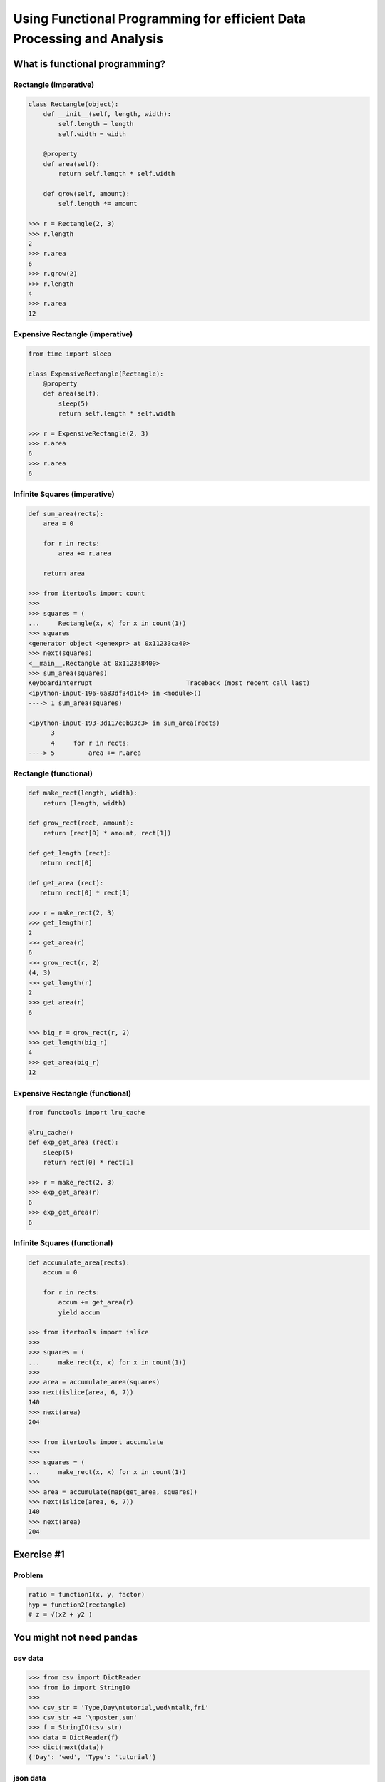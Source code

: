 Using Functional Programming for efficient Data Processing and Analysis
=======================================================================

What is functional programming?
-------------------------------

Rectangle (imperative)
~~~~~~~~~

.. code-block:: python

    class Rectangle(object):
        def __init__(self, length, width):
            self.length = length
            self.width = width

        @property
        def area(self):
            return self.length * self.width

        def grow(self, amount):
            self.length *= amount

    >>> r = Rectangle(2, 3)
    >>> r.length
    2
    >>> r.area
    6
    >>> r.grow(2)
    >>> r.length
    4
    >>> r.area
    12

Expensive Rectangle (imperative)
~~~~~~~~~~~~~~~~~~~

.. code-block:: python

    from time import sleep

    class ExpensiveRectangle(Rectangle):
        @property
        def area(self):
            sleep(5)
            return self.length * self.width

    >>> r = ExpensiveRectangle(2, 3)
    >>> r.area
    6
    >>> r.area
    6

Infinite Squares (imperative)
~~~~~~~~~~~~~~~~

.. code-block:: python

    def sum_area(rects):
        area = 0

        for r in rects:
            area += r.area

        return area

    >>> from itertools import count
    >>>
    >>> squares = (
    ...     Rectangle(x, x) for x in count(1))
    >>> squares
    <generator object <genexpr> at 0x11233ca40>
    >>> next(squares)
    <__main__.Rectangle at 0x1123a8400>
    >>> sum_area(squares)
    KeyboardInterrupt                         Traceback (most recent call last)
    <ipython-input-196-6a83df34d1b4> in <module>()
    ----> 1 sum_area(squares)

    <ipython-input-193-3d117e0b93c3> in sum_area(rects)
          3
          4     for r in rects:
    ----> 5         area += r.area

Rectangle (functional)
~~~~~~~~~~~~~~~~

.. code-block:: python

    def make_rect(length, width):
        return (length, width)

    def grow_rect(rect, amount):
        return (rect[0] * amount, rect[1])

    def get_length (rect):
       return rect[0]

    def get_area (rect):
       return rect[0] * rect[1]

    >>> r = make_rect(2, 3)
    >>> get_length(r)
    2
    >>> get_area(r)
    6
    >>> grow_rect(r, 2)
    (4, 3)
    >>> get_length(r)
    2
    >>> get_area(r)
    6

    >>> big_r = grow_rect(r, 2)
    >>> get_length(big_r)
    4
    >>> get_area(big_r)
    12

Expensive Rectangle (functional)
~~~~~~~~~~~~~~~~

.. code-block:: python

    from functools import lru_cache

    @lru_cache()
    def exp_get_area (rect):
        sleep(5)
        return rect[0] * rect[1]

    >>> r = make_rect(2, 3)
    >>> exp_get_area(r)
    6
    >>> exp_get_area(r)
    6

Infinite Squares (functional)
~~~~~~~~~~~~~~~~

.. code-block:: python

    def accumulate_area(rects):
        accum = 0

        for r in rects:
            accum += get_area(r)
            yield accum

    >>> from itertools import islice
    >>>
    >>> squares = (
    ...     make_rect(x, x) for x in count(1))
    >>>
    >>> area = accumulate_area(squares)
    >>> next(islice(area, 6, 7))
    140
    >>> next(area)
    204

    >>> from itertools import accumulate
    >>>
    >>> squares = (
    ...     make_rect(x, x) for x in count(1))
    >>>
    >>> area = accumulate(map(get_area, squares))
    >>> next(islice(area, 6, 7))
    140
    >>> next(area)
    204

Exercise #1
-------------------------------

Problem
~~~~~~~~~

.. code-block:: python

    ratio = function1(x, y, factor)
    hyp = function2(rectangle)
    # z = √(x2 + y2 )


You might not need pandas
-------------------------

csv data
~~~~~~~~

.. code-block:: python

    >>> from csv import DictReader
    >>> from io import StringIO
    >>>
    >>> csv_str = 'Type,Day\ntutorial,wed\ntalk,fri'
    >>> csv_str += '\nposter,sun'
    >>> f = StringIO(csv_str)
    >>> data = DictReader(f)
    >>> dict(next(data))
    {'Day': 'wed', 'Type': 'tutorial'}

json data
~~~~~~~~

.. code-block:: python

    >>> from urllib.request import urlopen
    >>> from ijson import items
    >>>
    >>> json_url = 'https://api.github.com/users'
    >>> f = urlopen(json_url)
    >>> data = items(f, 'item')
    >>> next(data)
    {'avatar_url': 'https://avatars3.githubuserco…',
     'events_url': 'https://api.github.com/users/…',
     'followers_url': 'https://api.github.com/use…',
     'following_url': 'https://api.github.com/use…',

xls(x) data
~~~~~~~~

.. code-block:: python

    >>> from urllib.request import urlretrieve
    >>> from xlrd import open_workbook
    >>>
    >>> xl_url = 'https://github.com/reubano/meza'
    >>> xl_url += '/blob/master/data/test/test.xlsx'
    >>> xl_url += '?raw=true'
    >>> xl_path = urlretrieve(xl_url)[0]
    >>> book = open_workbook(xl_path)
    >>> sheet = book.sheet_by_index(0)
    >>> header = sheet.row_values(0)
    >>> nrows = range(1, sheet.nrows)
    >>> rows = (sheet.row_values(x) for x in nrows)
    >>> data = (
    ...     dict(zip(header, row)) for row in rows)
    >>>
    >>> next(data)
    {' ': ' ',
     'Some Date': 30075.0,
     'Some Value': 234.0,
     'Sparse Data': 'Iñtërnâtiônàližætiøn',
     'Unicode Test': 'Ādam'}

grouping data
~~~~~~~~

.. code-block:: python

    >>> import itertools as it
    >>> from operator import itemgetter >>>
    >>> records = [
    ...     {'item': 'a', 'amount': 200},
    ...     {'item': 'b', 'amount': 200},
    ...     {'item': 'c', 'amount': 400}]
    >>>
    >>> keyfunc = itemgetter('amount')
    >>> _sorted = sorted(records, key=keyfunc)
    >>> groups = it.groupby(_sorted, keyfunc)
    >>> data = ((key, list(g)) for key, g in groups)
    >>> next(data)
    (200, [{'amount': 200, 'item': 'a'},
           {'amount': 200, 'item': 'b'}])

aggregating data
~~~~~~~~

.. code-block:: python

    >>> key = 'amount'
    >>> value = sum(r.get(key, 0) for r in records)
    >>> {**records[0], key: value}
    {'a': 'item', 'amount': 800}

csv files
~~~~~~~~

.. code-block:: python

    >>> from csv import DictWriter
    >>>
    >>> records = [
    ...     {'item': 'a', 'amount': 200},
    ...     {'item': 'b', 'amount': 400}]
    >>>
    >>> header = list(records[0].keys())
    >>> with open('output.csv', 'w') as f:
    ...     w = DictWriter(f, header)
    ...     w.writeheader()
    ...     w.writerows(records)

Introducing meza
-------------------------------

csv data
~~~~~~~~~

.. code-block:: python

    >>> from meza.io import read
    >>>
    >>> records = read('output.csv')
    >>> next(records)
    {'amount': '200', 'item': 'a'}

JSON data
~~~~~~~~~

.. code-block:: python

    >>> from meza.io import read_json
    >>>
    >>> f = urlopen(json_url)
    >>> records = read_json(f, path='item')
    >>> next(records)
    {'avatar_url': 'https://avatars3.githubuserco…',
     'events_url': 'https://api.github.com/users/…',
     'followers_url': 'https://api.github.com/use…',
     'following_url': 'https://api.github.com/use…',
     …
    }

xlsx data
~~~~~~~~~

.. code-block:: python

    >>> from meza.io import read_xls
    >>>
    >>> records = read_xls(xl_path)
    >>> next(records)
    {'Some Date': '1982-05-04',
     'Some Value': '234.0',
     'Sparse Data': 'Iñtërnâtiônàližætiøn',
     'Unicode Test': 'Ādam'}

aggregation
~~~~~~~~~

.. code-block:: python

    >>> from meza.process import aggregate
    >>>
    >>> records = [
    ...     {'a': 'item', 'amount': 200},
    ...     {'a': 'item', 'amount': 300},
    ...     {'a': 'item', 'amount': 400}]
    ...
    >>> aggregate(records, 'amount', sum)
    {'a': 'item', 'amount': 900}

merging
~~~~~~~~~

.. code-block:: python

    >>> from meza.process import merge
    >>>
    >>> records = [
    ...     {'a': 200}, {'b': 300}, {'c': 400}]
    >>>
    >>> merge(records)
    {'a': 200, 'b': 300, 'c': 400}

grouping
~~~~~~~~~

.. code-block:: python

    >>> from meza.process import group
    >>>
    >>> records = [
    ...     {'item': 'a', 'amount': 200},
    ...     {'item': 'a', 'amount': 200},
    ...     {'item': 'b', 'amount': 400}]
    >>>
    >>> groups = group(records, 'item')
    >>> next(groups)

normalization
~~~~~~~~~

.. code-block:: python

    >>> from meza.process import normalize
    >>>
    >>> records = [
    ...     {
    ...         'color': 'blue', 'setosa': 5,
    ...         'versi': 6
    ...     }, {
    ...         'color': 'red', 'setosa': 3,
    ...         'versi': 5
    ...     }]
    >>> kwargs = {
    ...     'data': 'length', 'column':'species',
    ...     'rows': ['setosa', 'versi']}
    >>>
    >>> data = normalize(records, **kwargs)
    >>> next(data)
    {'color': 'blue', 'length': 5, 'species': 'setosa'}

csv files
~~~~~~~~~

.. code-block:: python

    >>> from meza import convert as cv
    >>> from meza.io import write
    >>>
    >>> records = [
    ...     {'item': 'a', 'amount': 200},
    ...     {'item': 'b', 'amount': 400}]
    >>>
    >>> csv = cv.records2csv(records)
    >>> write('output.csv', csv)

JSON files
~~~~~~~~~

.. code-block:: python

    >>> json = cv.records2json(records)
    >>> write('output.json', json)

Exercise #2
-------------------------------

Problem
~~~~~~~~~

.. code-block:: python

    # create a list of dicts with keys "factor", "length", "width", and "ratio" (for factors 1 - 20)

    records = [
        {
            'factor': 1, 'length': 2, 'width': 2,
            'ratio': 1.0
        }, {
            'factor': 2, 'length': 2, 'width': 2,
            'ratio': 0.6324…
        }, {
            'factor': 3, 'length': 2, 'width': 2,
            'ratio': 0.4472…}
    ]

    # group the records by quartiles of the "ratio" value, and aggregate each group by the median "ratio"

    from statistics import median
    from meza.process import group

    records[0]['ratio'] // .25

    # write the records out to a csv file (1 row per group)

    from meza.convert import records2csv
    from meza.io import write

    # | key | median |
    # | --- | ------ |
    # |   0 | 0.108… |
    # |   1 | 0.343… |
    # |   2 | 0.632… |
    # |   4 | 1.000… |

Introducing riko
-------------------------------

Python Events Calendar
~~~~~~~~~

.. code-block:: python

    # obtaining data
    >>> from riko.collections import SyncPipe
    >>>
    >>> url = 'www.python.org/events/python-events/'
    >>> _xpath = '/html/body/div/div[3]/div/section'
    >>> xpath = '{}/div/div/ul/li'.format(_xpath)
    >>> xconf = {'url': url, 'xpath': xpath}
    >>> kwargs = {'emit': False, 'token_key': None}
    >>> epath = 'h3.a.content'
    >>> lpath = 'p.span.content'
    >>> rrule = [{'field': 'h3'}, {'field': 'p'}]
    >>>
    >>> flow = (
    ...     SyncPipe('xpathfetchpage', conf=xconf)
    ...         .subelement(
    ...             conf={'path': epath},
    ...             assign='event', **kwargs)
    ...         .subelement(
    ...             conf={'path': lpath},
    ...             assign='location', **kwargs)
    ...         .rename(conf={'rule': rrule}))
    >>> stream = flow.output
    >>> next(stream)
    {'event': 'PyDataBCN 2017',
     'location': 'Barcelona, Spain'}
    >>> next(stream)
    {'event': 'PyConWEB 2017',
     'location': 'Munich, Germany'}

    # transforming data
    >>> dpath = 'p.time.datetime'
    >>> frule = {
    ...     'field': 'date', 'op': 'after',
    ...     'value':'2017-06-01'}
    >>>
    >>> flow = (
    ...     SyncPipe('xpathfetchpage', conf=xconf)
    ...         .subelement(
    ...             conf={'path': epath},
    ...             assign='event', **kwargs)
    ...         .subelement(
    ...             conf={'path': lpath},
    ...             assign='location', **kwargs)
    ...         .subelement(
    ...             conf={'path': dpath},
    ...             assign='date', **kwargs)
    ...         .rename(conf={'rule': rrule})
    ...         .filter(conf={'rule': frule}))
    >>> stream = flow.output
    >>> next(stream)
    {'date': '2017-06-06T00:00:00+00:00',
     'event': 'PyCon Taiwan 2017',
     'location': 'Academia Sinica, 128 Academia Road, Section 2, Nankang, Taipei 11529, Taiwan'}

    # Parallel processing
    >>> from meza.process import merge
    >>> from riko.collections import SyncCollection
    >>>
    >>> _type = 'xpathfetchpage'
    >>> source = {'url': url, 'type': _type}
    >>> xpath2 = '{}/div/ul/li'.format(_xpath)
    >>> sources = [
    ...     merge([source, {'xpath': xpath}]),
    ...     merge([source, {'xpath': xpath2}])]

    >>> sc = SyncCollection(sources, parallel=True)
    >>> flow = (sc.pipe()
    ...         .subelement(
    ...             conf={'path': epath},
    ...             assign='event', **kwargs)
    ...         .rename(conf={'rule': rrule}))
    >>>
    >>> stream = flow.list
    >>> stream[0]
    {'event': 'PyDataBCN 2017'}

Exercise #3
-------------------------------

Problem
~~~~~~~~~

.. code-block:: python

# fetch the Python jobs rss feed
# tokenize the "summary" field by newlines ("\n")
# use "subelement" to extract the location (the first "token")
# filter for jobs located in the U.S.
# (use the 'fetch', 'tokenizer', 'subelement', and 'filter' pipes)

from riko.collections import SyncPipe
url = 'https://www.python.org/jobs/feed/rss'

# write the 'link', 'location', and 'title' fields of each record to a json file

from meza.fntools import dfilter
from meza.convert import records2json
from meza.io import write
